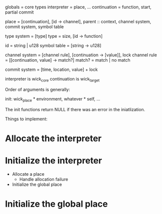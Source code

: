 globals = core types
interpreter = place, ...
continuation = function, start, partial commit

place = [continuation], [id -> channel], parent :: context, channel system, commit system, symbol table

type system = [type]
type = size, [id -> function]

id = string | u128
symbol table = [string -> u128]

channel system = [channel rule], [continuation -> [value]], lock
channel rule = [[continuation, value] -> match?]
match? = match | no match

commit system = [time, location, value] + lock

interpreter is wick_core
continuation is wick_target


Order of arguments is generally:

init: wick_place * environment, whatever * self, ...

The init functions return NULL if there was an error in the iniatlization.


Things to implement:
* Allocate the interpreter
* Initialize the interpreter
  - Allocate a place
    - Handle allocation failure
  - Initialize the global place
* Initialize the global place
